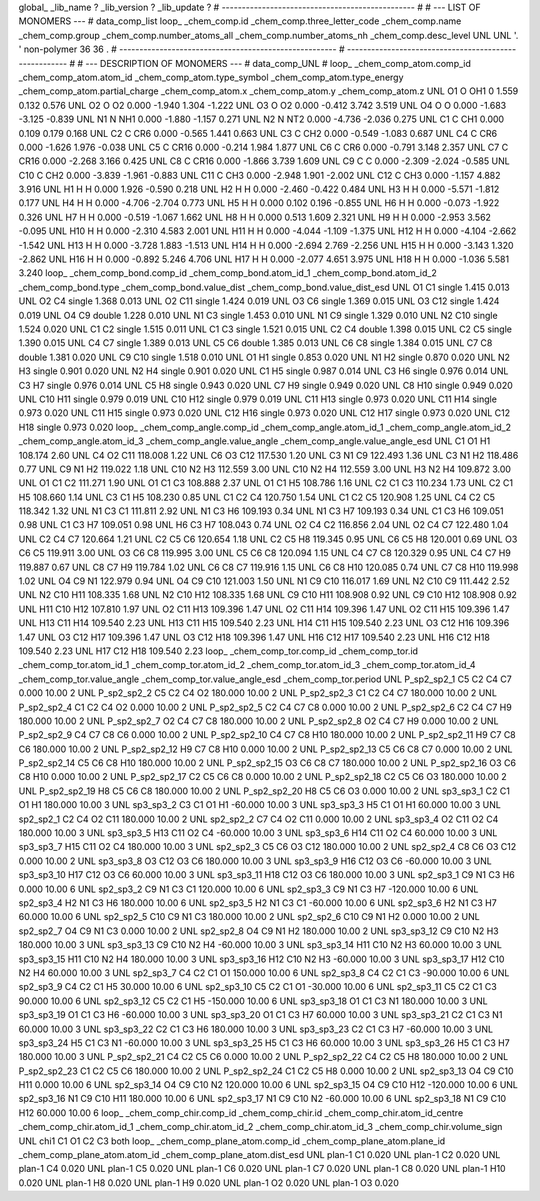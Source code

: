 global_
_lib_name         ?
_lib_version      ?
_lib_update       ?
# ------------------------------------------------
#
# ---   LIST OF MONOMERS ---
#
data_comp_list
loop_
_chem_comp.id
_chem_comp.three_letter_code
_chem_comp.name
_chem_comp.group
_chem_comp.number_atoms_all
_chem_comp.number_atoms_nh
_chem_comp.desc_level
UNL	UNL	'.		'	non-polymer	36	36	.
# ------------------------------------------------------
# ------------------------------------------------------
#
# --- DESCRIPTION OF MONOMERS ---
#
data_comp_UNL
#
loop_
_chem_comp_atom.comp_id
_chem_comp_atom.atom_id
_chem_comp_atom.type_symbol
_chem_comp_atom.type_energy
_chem_comp_atom.partial_charge
_chem_comp_atom.x
_chem_comp_atom.y
_chem_comp_atom.z
UNL          O1     O   OH1       0       1.559       0.132       0.576
UNL          O2     O    O2   0.000      -1.940       1.304      -1.222
UNL          O3     O    O2   0.000      -0.412       3.742       3.519
UNL          O4     O     O   0.000      -1.683      -3.125      -0.839
UNL          N1     N   NH1   0.000      -1.880      -1.157       0.271
UNL          N2     N   NT2   0.000      -4.736      -2.036       0.275
UNL          C1     C   CH1   0.000       0.109       0.179       0.168
UNL          C2     C   CR6   0.000      -0.565       1.441       0.663
UNL          C3     C   CH2   0.000      -0.549      -1.083       0.687
UNL          C4     C   CR6   0.000      -1.626       1.976      -0.038
UNL          C5     C  CR16   0.000      -0.214       1.984       1.877
UNL          C6     C   CR6   0.000      -0.791       3.148       2.357
UNL          C7     C  CR16   0.000      -2.268       3.166       0.425
UNL          C8     C  CR16   0.000      -1.866       3.739       1.609
UNL          C9     C     C   0.000      -2.309      -2.024      -0.585
UNL         C10     C   CH2   0.000      -3.839      -1.961      -0.883
UNL         C11     C   CH3   0.000      -2.948       1.901      -2.002
UNL         C12     C   CH3   0.000      -1.157       4.882       3.916
UNL          H1     H     H   0.000       1.926      -0.590       0.218
UNL          H2     H     H   0.000      -2.460      -0.422       0.484
UNL          H3     H     H   0.000      -5.571      -1.812       0.177
UNL          H4     H     H   0.000      -4.706      -2.704       0.773
UNL          H5     H     H   0.000       0.102       0.196      -0.855
UNL          H6     H     H   0.000      -0.073      -1.922       0.326
UNL          H7     H     H   0.000      -0.519      -1.067       1.662
UNL          H8     H     H   0.000       0.513       1.609       2.321
UNL          H9     H     H   0.000      -2.953       3.562      -0.095
UNL         H10     H     H   0.000      -2.310       4.583       2.001
UNL         H11     H     H   0.000      -4.044      -1.109      -1.375
UNL         H12     H     H   0.000      -4.104      -2.662      -1.542
UNL         H13     H     H   0.000      -3.728       1.883      -1.513
UNL         H14     H     H   0.000      -2.694       2.769      -2.256
UNL         H15     H     H   0.000      -3.143       1.320      -2.862
UNL         H16     H     H   0.000      -0.892       5.246       4.706
UNL         H17     H     H   0.000      -2.077       4.651       3.975
UNL         H18     H     H   0.000      -1.036       5.581       3.240
loop_
_chem_comp_bond.comp_id
_chem_comp_bond.atom_id_1
_chem_comp_bond.atom_id_2
_chem_comp_bond.type
_chem_comp_bond.value_dist
_chem_comp_bond.value_dist_esd
UNL          O1          C1      single     1.415   0.013
UNL          O2          C4      single     1.368   0.013
UNL          O2         C11      single     1.424   0.019
UNL          O3          C6      single     1.369   0.015
UNL          O3         C12      single     1.424   0.019
UNL          O4          C9      double     1.228   0.010
UNL          N1          C3      single     1.453   0.010
UNL          N1          C9      single     1.329   0.010
UNL          N2         C10      single     1.524   0.020
UNL          C1          C2      single     1.515   0.011
UNL          C1          C3      single     1.521   0.015
UNL          C2          C4      double     1.398   0.015
UNL          C2          C5      single     1.390   0.015
UNL          C4          C7      single     1.389   0.013
UNL          C5          C6      double     1.385   0.013
UNL          C6          C8      single     1.384   0.015
UNL          C7          C8      double     1.381   0.020
UNL          C9         C10      single     1.518   0.010
UNL          O1          H1      single     0.853   0.020
UNL          N1          H2      single     0.870   0.020
UNL          N2          H3      single     0.901   0.020
UNL          N2          H4      single     0.901   0.020
UNL          C1          H5      single     0.987   0.014
UNL          C3          H6      single     0.976   0.014
UNL          C3          H7      single     0.976   0.014
UNL          C5          H8      single     0.943   0.020
UNL          C7          H9      single     0.949   0.020
UNL          C8         H10      single     0.949   0.020
UNL         C10         H11      single     0.979   0.019
UNL         C10         H12      single     0.979   0.019
UNL         C11         H13      single     0.973   0.020
UNL         C11         H14      single     0.973   0.020
UNL         C11         H15      single     0.973   0.020
UNL         C12         H16      single     0.973   0.020
UNL         C12         H17      single     0.973   0.020
UNL         C12         H18      single     0.973   0.020
loop_
_chem_comp_angle.comp_id
_chem_comp_angle.atom_id_1
_chem_comp_angle.atom_id_2
_chem_comp_angle.atom_id_3
_chem_comp_angle.value_angle
_chem_comp_angle.value_angle_esd
UNL          C1          O1          H1     108.174    2.60
UNL          C4          O2         C11     118.008    1.22
UNL          C6          O3         C12     117.530    1.20
UNL          C3          N1          C9     122.493    1.36
UNL          C3          N1          H2     118.486    0.77
UNL          C9          N1          H2     119.022    1.18
UNL         C10          N2          H3     112.559    3.00
UNL         C10          N2          H4     112.559    3.00
UNL          H3          N2          H4     109.872    3.00
UNL          O1          C1          C2     111.271    1.90
UNL          O1          C1          C3     108.888    2.37
UNL          O1          C1          H5     108.786    1.16
UNL          C2          C1          C3     110.234    1.73
UNL          C2          C1          H5     108.660    1.14
UNL          C3          C1          H5     108.230    0.85
UNL          C1          C2          C4     120.750    1.54
UNL          C1          C2          C5     120.908    1.25
UNL          C4          C2          C5     118.342    1.32
UNL          N1          C3          C1     111.811    2.92
UNL          N1          C3          H6     109.193    0.34
UNL          N1          C3          H7     109.193    0.34
UNL          C1          C3          H6     109.051    0.98
UNL          C1          C3          H7     109.051    0.98
UNL          H6          C3          H7     108.043    0.74
UNL          O2          C4          C2     116.856    2.04
UNL          O2          C4          C7     122.480    1.04
UNL          C2          C4          C7     120.664    1.21
UNL          C2          C5          C6     120.654    1.18
UNL          C2          C5          H8     119.345    0.95
UNL          C6          C5          H8     120.001    0.69
UNL          O3          C6          C5     119.911    3.00
UNL          O3          C6          C8     119.995    3.00
UNL          C5          C6          C8     120.094    1.15
UNL          C4          C7          C8     120.329    0.95
UNL          C4          C7          H9     119.887    0.67
UNL          C8          C7          H9     119.784    1.02
UNL          C6          C8          C7     119.916    1.15
UNL          C6          C8         H10     120.085    0.74
UNL          C7          C8         H10     119.998    1.02
UNL          O4          C9          N1     122.979    0.94
UNL          O4          C9         C10     121.003    1.50
UNL          N1          C9         C10     116.017    1.69
UNL          N2         C10          C9     111.442    2.52
UNL          N2         C10         H11     108.335    1.68
UNL          N2         C10         H12     108.335    1.68
UNL          C9         C10         H11     108.908    0.92
UNL          C9         C10         H12     108.908    0.92
UNL         H11         C10         H12     107.810    1.97
UNL          O2         C11         H13     109.396    1.47
UNL          O2         C11         H14     109.396    1.47
UNL          O2         C11         H15     109.396    1.47
UNL         H13         C11         H14     109.540    2.23
UNL         H13         C11         H15     109.540    2.23
UNL         H14         C11         H15     109.540    2.23
UNL          O3         C12         H16     109.396    1.47
UNL          O3         C12         H17     109.396    1.47
UNL          O3         C12         H18     109.396    1.47
UNL         H16         C12         H17     109.540    2.23
UNL         H16         C12         H18     109.540    2.23
UNL         H17         C12         H18     109.540    2.23
loop_
_chem_comp_tor.comp_id
_chem_comp_tor.id
_chem_comp_tor.atom_id_1
_chem_comp_tor.atom_id_2
_chem_comp_tor.atom_id_3
_chem_comp_tor.atom_id_4
_chem_comp_tor.value_angle
_chem_comp_tor.value_angle_esd
_chem_comp_tor.period
UNL     P_sp2_sp2_1          C5          C2          C4          C7       0.000   10.00     2
UNL     P_sp2_sp2_2          C5          C2          C4          O2     180.000   10.00     2
UNL     P_sp2_sp2_3          C1          C2          C4          C7     180.000   10.00     2
UNL     P_sp2_sp2_4          C1          C2          C4          O2       0.000   10.00     2
UNL     P_sp2_sp2_5          C2          C4          C7          C8       0.000   10.00     2
UNL     P_sp2_sp2_6          C2          C4          C7          H9     180.000   10.00     2
UNL     P_sp2_sp2_7          O2          C4          C7          C8     180.000   10.00     2
UNL     P_sp2_sp2_8          O2          C4          C7          H9       0.000   10.00     2
UNL     P_sp2_sp2_9          C4          C7          C8          C6       0.000   10.00     2
UNL    P_sp2_sp2_10          C4          C7          C8         H10     180.000   10.00     2
UNL    P_sp2_sp2_11          H9          C7          C8          C6     180.000   10.00     2
UNL    P_sp2_sp2_12          H9          C7          C8         H10       0.000   10.00     2
UNL    P_sp2_sp2_13          C5          C6          C8          C7       0.000   10.00     2
UNL    P_sp2_sp2_14          C5          C6          C8         H10     180.000   10.00     2
UNL    P_sp2_sp2_15          O3          C6          C8          C7     180.000   10.00     2
UNL    P_sp2_sp2_16          O3          C6          C8         H10       0.000   10.00     2
UNL    P_sp2_sp2_17          C2          C5          C6          C8       0.000   10.00     2
UNL    P_sp2_sp2_18          C2          C5          C6          O3     180.000   10.00     2
UNL    P_sp2_sp2_19          H8          C5          C6          C8     180.000   10.00     2
UNL    P_sp2_sp2_20          H8          C5          C6          O3       0.000   10.00     2
UNL       sp3_sp3_1          C2          C1          O1          H1     180.000   10.00     3
UNL       sp3_sp3_2          C3          C1          O1          H1     -60.000   10.00     3
UNL       sp3_sp3_3          H5          C1          O1          H1      60.000   10.00     3
UNL       sp2_sp2_1          C2          C4          O2         C11     180.000   10.00     2
UNL       sp2_sp2_2          C7          C4          O2         C11       0.000   10.00     2
UNL       sp3_sp3_4          O2         C11          O2          C4     180.000   10.00     3
UNL       sp3_sp3_5         H13         C11          O2          C4     -60.000   10.00     3
UNL       sp3_sp3_6         H14         C11          O2          C4      60.000   10.00     3
UNL       sp3_sp3_7         H15         C11          O2          C4     180.000   10.00     3
UNL       sp2_sp2_3          C5          C6          O3         C12     180.000   10.00     2
UNL       sp2_sp2_4          C8          C6          O3         C12       0.000   10.00     2
UNL       sp3_sp3_8          O3         C12          O3          C6     180.000   10.00     3
UNL       sp3_sp3_9         H16         C12          O3          C6     -60.000   10.00     3
UNL      sp3_sp3_10         H17         C12          O3          C6      60.000   10.00     3
UNL      sp3_sp3_11         H18         C12          O3          C6     180.000   10.00     3
UNL       sp2_sp3_1          C9          N1          C3          H6       0.000   10.00     6
UNL       sp2_sp3_2          C9          N1          C3          C1     120.000   10.00     6
UNL       sp2_sp3_3          C9          N1          C3          H7    -120.000   10.00     6
UNL       sp2_sp3_4          H2          N1          C3          H6     180.000   10.00     6
UNL       sp2_sp3_5          H2          N1          C3          C1     -60.000   10.00     6
UNL       sp2_sp3_6          H2          N1          C3          H7      60.000   10.00     6
UNL       sp2_sp2_5         C10          C9          N1          C3     180.000   10.00     2
UNL       sp2_sp2_6         C10          C9          N1          H2       0.000   10.00     2
UNL       sp2_sp2_7          O4          C9          N1          C3       0.000   10.00     2
UNL       sp2_sp2_8          O4          C9          N1          H2     180.000   10.00     2
UNL      sp3_sp3_12          C9         C10          N2          H3     180.000   10.00     3
UNL      sp3_sp3_13          C9         C10          N2          H4     -60.000   10.00     3
UNL      sp3_sp3_14         H11         C10          N2          H3      60.000   10.00     3
UNL      sp3_sp3_15         H11         C10          N2          H4     180.000   10.00     3
UNL      sp3_sp3_16         H12         C10          N2          H3     -60.000   10.00     3
UNL      sp3_sp3_17         H12         C10          N2          H4      60.000   10.00     3
UNL       sp2_sp3_7          C4          C2          C1          O1     150.000   10.00     6
UNL       sp2_sp3_8          C4          C2          C1          C3     -90.000   10.00     6
UNL       sp2_sp3_9          C4          C2          C1          H5      30.000   10.00     6
UNL      sp2_sp3_10          C5          C2          C1          O1     -30.000   10.00     6
UNL      sp2_sp3_11          C5          C2          C1          C3      90.000   10.00     6
UNL      sp2_sp3_12          C5          C2          C1          H5    -150.000   10.00     6
UNL      sp3_sp3_18          O1          C1          C3          N1     180.000   10.00     3
UNL      sp3_sp3_19          O1          C1          C3          H6     -60.000   10.00     3
UNL      sp3_sp3_20          O1          C1          C3          H7      60.000   10.00     3
UNL      sp3_sp3_21          C2          C1          C3          N1      60.000   10.00     3
UNL      sp3_sp3_22          C2          C1          C3          H6     180.000   10.00     3
UNL      sp3_sp3_23          C2          C1          C3          H7     -60.000   10.00     3
UNL      sp3_sp3_24          H5          C1          C3          N1     -60.000   10.00     3
UNL      sp3_sp3_25          H5          C1          C3          H6      60.000   10.00     3
UNL      sp3_sp3_26          H5          C1          C3          H7     180.000   10.00     3
UNL    P_sp2_sp2_21          C4          C2          C5          C6       0.000   10.00     2
UNL    P_sp2_sp2_22          C4          C2          C5          H8     180.000   10.00     2
UNL    P_sp2_sp2_23          C1          C2          C5          C6     180.000   10.00     2
UNL    P_sp2_sp2_24          C1          C2          C5          H8       0.000   10.00     2
UNL      sp2_sp3_13          O4          C9         C10         H11       0.000   10.00     6
UNL      sp2_sp3_14          O4          C9         C10          N2     120.000   10.00     6
UNL      sp2_sp3_15          O4          C9         C10         H12    -120.000   10.00     6
UNL      sp2_sp3_16          N1          C9         C10         H11     180.000   10.00     6
UNL      sp2_sp3_17          N1          C9         C10          N2     -60.000   10.00     6
UNL      sp2_sp3_18          N1          C9         C10         H12      60.000   10.00     6
loop_
_chem_comp_chir.comp_id
_chem_comp_chir.id
_chem_comp_chir.atom_id_centre
_chem_comp_chir.atom_id_1
_chem_comp_chir.atom_id_2
_chem_comp_chir.atom_id_3
_chem_comp_chir.volume_sign
UNL    chi1    C1    O1    C2    C3    both
loop_
_chem_comp_plane_atom.comp_id
_chem_comp_plane_atom.plane_id
_chem_comp_plane_atom.atom_id
_chem_comp_plane_atom.dist_esd
UNL    plan-1          C1   0.020
UNL    plan-1          C2   0.020
UNL    plan-1          C4   0.020
UNL    plan-1          C5   0.020
UNL    plan-1          C6   0.020
UNL    plan-1          C7   0.020
UNL    plan-1          C8   0.020
UNL    plan-1         H10   0.020
UNL    plan-1          H8   0.020
UNL    plan-1          H9   0.020
UNL    plan-1          O2   0.020
UNL    plan-1          O3   0.020
